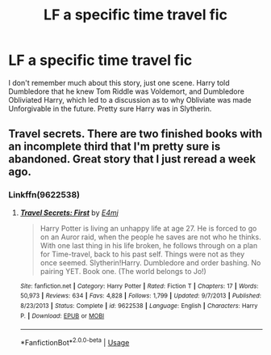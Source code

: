 #+TITLE: LF a specific time travel fic

* LF a specific time travel fic
:PROPERTIES:
:Author: RushingRound
:Score: 7
:DateUnix: 1539050766.0
:DateShort: 2018-Oct-09
:FlairText: Request
:END:
I don't remember much about this story, just one scene. Harry told Dumbledore that he knew Tom Riddle was Voldemort, and Dumbledore Obliviated Harry, which led to a discussion as to why Obliviate was made Unforgivable in the future. Pretty sure Harry was in Slytherin.


** Travel secrets. There are two finished books with an incomplete third that I'm pretty sure is abandoned. Great story that I just reread a week ago.
:PROPERTIES:
:Author: DracoVictorious
:Score: 2
:DateUnix: 1539069800.0
:DateShort: 2018-Oct-09
:END:

*** Linkffn(9622538)
:PROPERTIES:
:Author: DracoVictorious
:Score: 1
:DateUnix: 1539069881.0
:DateShort: 2018-Oct-09
:END:

**** [[https://www.fanfiction.net/s/9622538/1/][*/Travel Secrets: First/*]] by [[https://www.fanfiction.net/u/4349156/E4mj][/E4mj/]]

#+begin_quote
  Harry Potter is living an unhappy life at age 27. He is forced to go on an Auror raid, when the people he saves are not who he thinks. With one last thing in his life broken, he follows through on a plan for Time-travel, back to his past self. Things were not as they once seemed. Slytherin!Harry. Dumbledore and order bashing. No pairing YET. Book one. (The world belongs to Jo!)
#+end_quote

^{/Site/:} ^{fanfiction.net} ^{*|*} ^{/Category/:} ^{Harry} ^{Potter} ^{*|*} ^{/Rated/:} ^{Fiction} ^{T} ^{*|*} ^{/Chapters/:} ^{17} ^{*|*} ^{/Words/:} ^{50,973} ^{*|*} ^{/Reviews/:} ^{634} ^{*|*} ^{/Favs/:} ^{4,828} ^{*|*} ^{/Follows/:} ^{1,799} ^{*|*} ^{/Updated/:} ^{9/7/2013} ^{*|*} ^{/Published/:} ^{8/23/2013} ^{*|*} ^{/Status/:} ^{Complete} ^{*|*} ^{/id/:} ^{9622538} ^{*|*} ^{/Language/:} ^{English} ^{*|*} ^{/Characters/:} ^{Harry} ^{P.} ^{*|*} ^{/Download/:} ^{[[http://www.ff2ebook.com/old/ffn-bot/index.php?id=9622538&source=ff&filetype=epub][EPUB]]} ^{or} ^{[[http://www.ff2ebook.com/old/ffn-bot/index.php?id=9622538&source=ff&filetype=mobi][MOBI]]}

--------------

*FanfictionBot*^{2.0.0-beta} | [[https://github.com/tusing/reddit-ffn-bot/wiki/Usage][Usage]]
:PROPERTIES:
:Author: FanfictionBot
:Score: 1
:DateUnix: 1539069898.0
:DateShort: 2018-Oct-09
:END:
